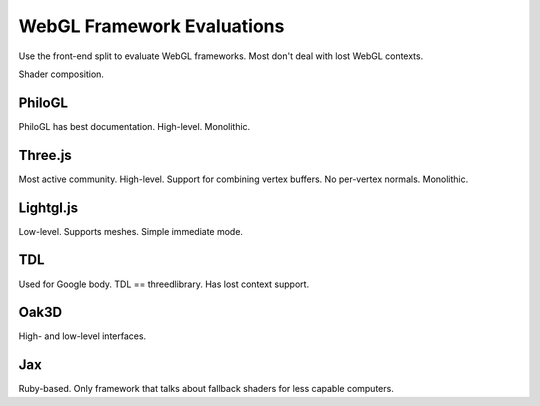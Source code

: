 
WebGL Framework Evaluations
~~~~~~~~~~~~~~~~~~~~~~~~~~~

Use the front-end split to evaluate WebGL frameworks.
Most don't deal with lost WebGL contexts.

Shader composition.

PhiloGL
-------

PhiloGL has best documentation.  High-level.  Monolithic.

Three.js
--------

Most active community.  High-level.  Support for combining vertex buffers.
No per-vertex normals.  Monolithic.

Lightgl.js
----------

Low-level.  Supports meshes.  Simple immediate mode.

TDL
---

Used for Google body.  TDL == threedlibrary.  Has lost context support.

Oak3D
-----

High- and low-level interfaces.

Jax
---

Ruby-based.  Only framework that talks about fallback shaders for less
capable computers.
